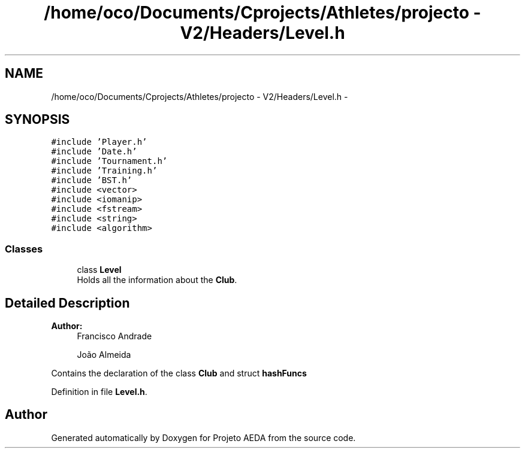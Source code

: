 .TH "/home/oco/Documents/Cprojects/Athletes/projecto - V2/Headers/Level.h" 3 "Tue Dec 27 2016" "Version 2" "Projeto AEDA" \" -*- nroff -*-
.ad l
.nh
.SH NAME
/home/oco/Documents/Cprojects/Athletes/projecto - V2/Headers/Level.h \- 
.SH SYNOPSIS
.br
.PP
\fC#include 'Player\&.h'\fP
.br
\fC#include 'Date\&.h'\fP
.br
\fC#include 'Tournament\&.h'\fP
.br
\fC#include 'Training\&.h'\fP
.br
\fC#include 'BST\&.h'\fP
.br
\fC#include <vector>\fP
.br
\fC#include <iomanip>\fP
.br
\fC#include <fstream>\fP
.br
\fC#include <string>\fP
.br
\fC#include <algorithm>\fP
.br

.SS "Classes"

.in +1c
.ti -1c
.RI "class \fBLevel\fP"
.br
.RI "Holds all the information about the \fBClub\fP\&. "
.in -1c
.SH "Detailed Description"
.PP 

.PP
\fBAuthor:\fP
.RS 4
Francisco Andrade 
.PP
João Almeida
.RE
.PP
Contains the declaration of the class \fBClub\fP and struct \fBhashFuncs\fP 
.PP
Definition in file \fBLevel\&.h\fP\&.
.SH "Author"
.PP 
Generated automatically by Doxygen for Projeto AEDA from the source code\&.
